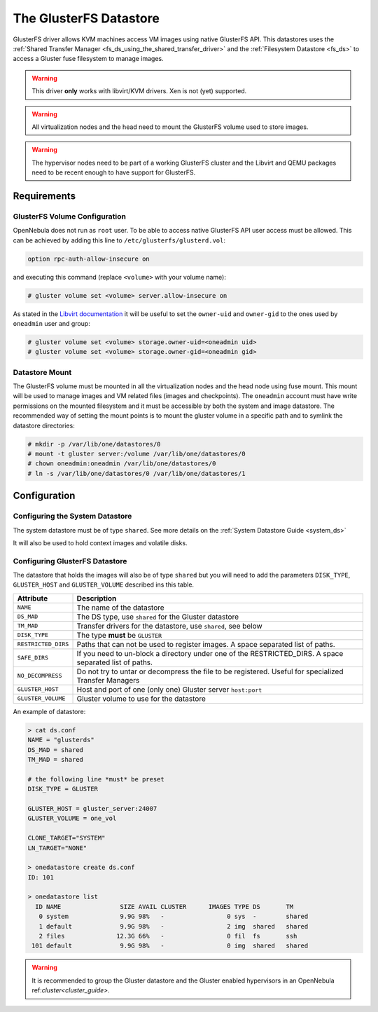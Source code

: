 .. _gluster_ds:

=======================
The GlusterFS Datastore
=======================

GlusterFS driver allows KVM machines access VM images using native GlusterFS API. This datastores uses the :ref:`Shared Transfer Manager <fs_ds_using_the_shared_transfer_driver>` and the :ref:`Filesystem Datastore <fs_ds>`  to access a Gluster fuse filesystem to manage images.

.. warning:: This driver **only** works with libvirt/KVM drivers. Xen is not (yet) supported.

.. warning:: All virtualization nodes and the head need to mount the GlusterFS volume used to store images.

.. warning:: The hypervisor nodes need to be part of a working GlusterFS cluster and the Libvirt and QEMU packages need to be recent enough to have support for GlusterFS.

Requirements
============

GlusterFS Volume Configuration
------------------------------

OpenNebula does not run as ``root`` user. To be able to access native GlusterFS API user access must be allowed. This can be achieved by adding this line to ``/etc/glusterfs/glusterd.vol``:

.. code::

    option rpc-auth-allow-insecure on

and executing this command (replace ``<volume>`` with your volume name):

.. code-block:: none

    # gluster volume set <volume> server.allow-insecure on

As stated in the `Libvirt documentation <http://libvirt.org/storage.html#StorageBackendGluster>`_ it will be useful to set the ``owner-uid`` and ``owner-gid`` to the ones used by ``oneadmin`` user and group:

.. code-block:: none

    # gluster volume set <volume> storage.owner-uid=<oneadmin uid>
    # gluster volume set <volume> storage.owner-gid=<oneadmin gid>


Datastore Mount
---------------

The GlusterFS volume must be mounted in all the virtualization nodes and the head node using fuse mount. This mount will be used to manage images and VM related files (images and checkpoints). The ``oneadmin`` account must have write permissions on the mounted filesystem and it must be accessible by both the system and image datastore. The recommended way of setting the mount points is to mount the gluster volume in a specific path and to symlink the datastore directories:

.. code-block:: none

    # mkdir -p /var/lib/one/datastores/0
    # mount -t gluster server:/volume /var/lib/one/datastores/0
    # chown oneadmin:oneadmin /var/lib/one/datastores/0
    # ln -s /var/lib/one/datastores/0 /var/lib/one/datastores/1

Configuration
=============

Configuring the System Datastore
--------------------------------

The system datastore must be of type ``shared``. See more details on the :ref:`System Datastore Guide <system_ds>`

It will also be used to hold context images and volatile disks.

Configuring GlusterFS Datastore
-------------------------------

The datastore that holds the images will also be of type ``shared`` but you will need to add the parameters ``DISK_TYPE``, ``GLUSTER_HOST`` and ``GLUSTER_VOLUME`` described ins this table.

+---------------------+---------------------------------------------------------------------------------------------------------+
|      Attribute      |                                               Description                                               |
+=====================+=========================================================================================================+
| ``NAME``            | The name of the datastore                                                                               |
+---------------------+---------------------------------------------------------------------------------------------------------+
| ``DS_MAD``          | The DS type, use ``shared`` for the Gluster datastore                                                   |
+---------------------+---------------------------------------------------------------------------------------------------------+
| ``TM_MAD``          | Transfer drivers for the datastore, use ``shared``, see below                                           |
+---------------------+---------------------------------------------------------------------------------------------------------+
| ``DISK_TYPE``       | The type **must** be ``GLUSTER``                                                                        |
+---------------------+---------------------------------------------------------------------------------------------------------+
| ``RESTRICTED_DIRS`` | Paths that can not be used to register images. A space separated list of paths.                         |
+---------------------+---------------------------------------------------------------------------------------------------------+
| ``SAFE_DIRS``       | If you need to un-block a directory under one of the RESTRICTED\_DIRS. A space separated list of paths. |
+---------------------+---------------------------------------------------------------------------------------------------------+
| ``NO_DECOMPRESS``   | Do not try to untar or decompress the file to be registered. Useful for specialized Transfer Managers   |
+---------------------+---------------------------------------------------------------------------------------------------------+
| ``GLUSTER_HOST``    | Host and port of one (only one) Gluster server ``host:port``                                            |
+---------------------+---------------------------------------------------------------------------------------------------------+
| ``GLUSTER_VOLUME``  | Gluster volume to use for the datastore                                                                 |
+---------------------+---------------------------------------------------------------------------------------------------------+

An example of datastore:

.. code::

    > cat ds.conf
    NAME = "glusterds"
    DS_MAD = shared
    TM_MAD = shared

    # the following line *must* be preset
    DISK_TYPE = GLUSTER

    GLUSTER_HOST = gluster_server:24007
    GLUSTER_VOLUME = one_vol

    CLONE_TARGET="SYSTEM"
    LN_TARGET="NONE"

    > onedatastore create ds.conf
    ID: 101

    > onedatastore list
      ID NAME                SIZE AVAIL CLUSTER      IMAGES TYPE DS       TM
       0 system              9.9G 98%   -                 0 sys  -        shared
       1 default             9.9G 98%   -                 2 img  shared   shared
       2 files              12.3G 66%   -                 0 fil  fs       ssh
     101 default             9.9G 98%   -                 0 img  shared   shared

.. warning:: It is recommended to group the Gluster datastore and the Gluster enabled hypervisors in an OpenNebula ref:`cluster<cluster_guide>`.

